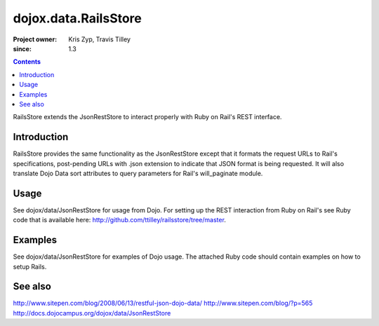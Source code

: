 .. _dojox/data/RailsStore:

=====================
dojox.data.RailsStore
=====================

:Project owner: Kris Zyp, Travis Tilley
:since: 1.3

.. contents::
   :depth: 2

RailsStore extends the JsonRestStore to interact properly with Ruby on Rail's REST interface.


Introduction
============

RailsStore provides the same functionality as the JsonRestStore except that it formats the request URLs to Rail's specifications, post-pending URLs with .json extension to indicate that JSON format is being requested. It will also translate Dojo Data sort attributes to query parameters for Rail's will_paginate module.

Usage
=====

See dojox/data/JsonRestStore for usage from Dojo. For setting up the REST interaction from Ruby on Rail's see Ruby code that is available here: http://github.com/ttilley/railsstore/tree/master.

Examples
========

See dojox/data/JsonRestStore for examples of Dojo usage. The attached Ruby code should contain examples on how to setup Rails.

See also
========

http://www.sitepen.com/blog/2008/06/13/restful-json-dojo-data/
http://www.sitepen.com/blog/?p=565
http://docs.dojocampus.org/dojox/data/JsonRestStore
